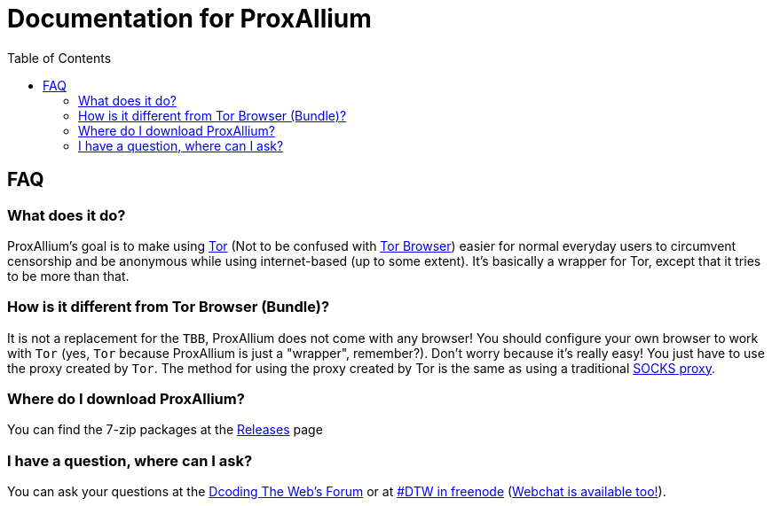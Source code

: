 = Documentation for ProxAllium
:doctype: book
:nofooter:
:toc:

== FAQ
=== What does it do?
ProxAllium's goal is to make using https://www.torproject.org/about/overview.html.en[Tor] (Not to be confused with https://www.torproject.org/projects/torbrowser.html.en[Tor Browser]) easier for normal everyday users to circumvent censorship and be anonymous while using internet-based (up to some extent). It's basically a wrapper for Tor, except that it tries to be more than that.

=== How is it different from Tor Browser (Bundle)?
It is not a replacement for the `TBB`, ProxAllium does not come with any browser! You should configure your own browser to work with `Tor` (yes, `Tor` because ProxAllium is just a "wrapper", remember?). Don't worry because it's really easy! You just have to use the proxy created by `Tor`. The method for using the proxy created by Tor is the same as using a traditional  https://en.wikipedia.org/wiki/SOCKS[SOCKS proxy].

=== Where do I download ProxAllium?
You can find the 7-zip packages at the https://github.com/DcodingTheWeb/ProxAllium/releases[Releases] page

=== I have a question, where can I ask?
You can ask your questions at the http://forum.dcodingtheweb.com[Dcoding The Web's Forum] or at http://forum.dcodingtheweb.com/showthread.php?tid=8&pid=24#pid24[#DTW in freenode] (https://kiwiirc.com/client/chat.freenode.net:+7000/?nick=ProxAlliumGuest?#DTW[Webchat is available too!]).
